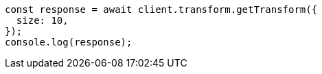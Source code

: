 // This file is autogenerated, DO NOT EDIT
// Use `node scripts/generate-docs-examples.js` to generate the docs examples

[source, js]
----
const response = await client.transform.getTransform({
  size: 10,
});
console.log(response);
----

